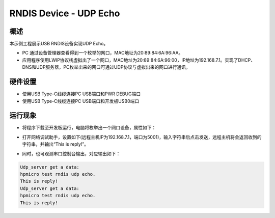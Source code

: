 .. _rndis_device_udp_echo:

RNDIS Device - UDP Echo
==============================================

概述
------

本示例工程展示USB RNDIS设备实现UDP Echo。

- PC 通过设备管理器查看得到一个枚举的网口，MAC地址为20:89:84:6A:96:AA。

- 应用程序使用LWIP协议栈虚拟出了一个网口，MAC地址为20:89:84:6A:96:00，IP地址为192.168.7.1。实现了DHCP、DNS和UDP服务器，PC枚举出来的网口可通过UDP协议与虚拟出来的网口进行通讯。

硬件设置
------------

- 使用USB Type-C线缆连接PC USB端口和PWR DEBUG端口

- 使用USB Type-C线缆连接PC USB端口和开发板USB0端口

运行现象
------------

- 将程序下载至开发板运行，电脑将枚举出一个网口设备，属性如下：


.. image:: ../doc/ethernet_property.png
   :alt: ethernet_property.png

- 打开网络调试助手，设置如下(远程主机IP为192.168.7.1，端口为5001)，输入字符串后点击发送，远程主机将会返回收到的字符串，并输出“This is reply!”。


.. image:: doc/udp_echo.png
   :alt: udp_echo.png

- 同时，也可观测串口控制台输出，对应输出如下：


.. code-block:: console

   Udp_server get a data:
   hpmicro test rndis udp echo.
   This is reply!
   Udp_server get a data:
   hpmicro test rndis udp echo.
   This is reply!

